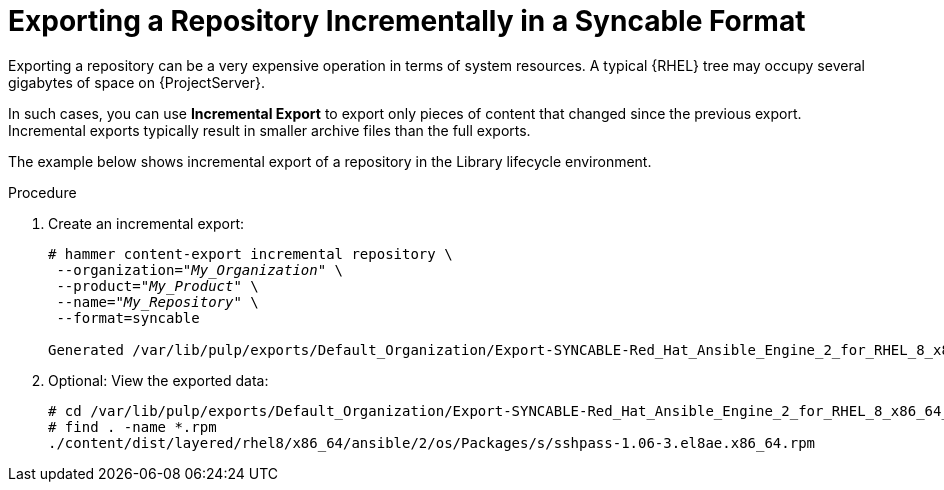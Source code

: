 [id="Exporting_Repository_Incrementally_in_a_Syncable_Format_{context}"]
= Exporting a Repository Incrementally in a Syncable Format

Exporting a repository can be a very expensive operation in terms of system resources.
A typical {RHEL} tree may occupy several gigabytes of space on {ProjectServer}.

In such cases, you can use *Incremental Export* to export only pieces of content that changed since the previous export.
Incremental exports typically result in smaller archive files than the full exports.

The example below shows incremental export of a repository in the Library lifecycle environment.

.Procedure
. Create an incremental export:
+
[options="nowrap" subs="+quotes"]
----
# hammer content-export incremental repository \
 --organization="_My_Organization_" \
 --product="_My_Product_" \
 --name="_My_Repository_" \
 --format=syncable

Generated /var/lib/pulp/exports/Default_Organization/Export-SYNCABLE-Red_Hat_Ansible_Engine_2_for_RHEL_8_x86_64_RPMs-1/2.0/2023-03-09T10-55-48-05-00/metadata.json
----
. Optional: View the exported data:
+
[options="nowrap" subs="+quotes"]
----
# cd /var/lib/pulp/exports/Default_Organization/Export-SYNCABLE-Red_Hat_Ansible_Engine_2_for_RHEL_8_x86_64_RPMs-1/2.0/2023-03-09T10-55-48-05-00/
# find . -name *.rpm
./content/dist/layered/rhel8/x86_64/ansible/2/os/Packages/s/sshpass-1.06-3.el8ae.x86_64.rpm
----

